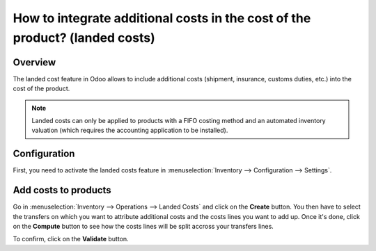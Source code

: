 ============================================================================
How to integrate additional costs in the cost of the product? (landed costs)
============================================================================

Overview
========

The landed cost feature in Odoo allows to include additional costs (shipment,
insurance, customs duties, etc.) into the cost of the product.

.. note::
    Landed costs can only be applied to products with a FIFO costing method and
    an automated inventory valuation (which requires the accounting application
    to be installed).

Configuration
=============


First, you need to activate the landed costs feature in
:menuselection:`Inventory --> Configuration --> Settings`.

.. image:: media/landed_costs_v12_01.png
    :align: center

Add costs to products
======================

Go in :menuselection:`Inventory --> Operations --> Landed Costs` and click on the
**Create** button. You then have to select the transfers on which you want to
attribute additional costs and the costs lines you want to add up. Once it's
done, click on the **Compute** button to see how the costs lines will be split
accross your transfers lines.

.. image:: media/landed_costs_v12_02.png
    :align: center

To confirm, click on the **Validate** button.
